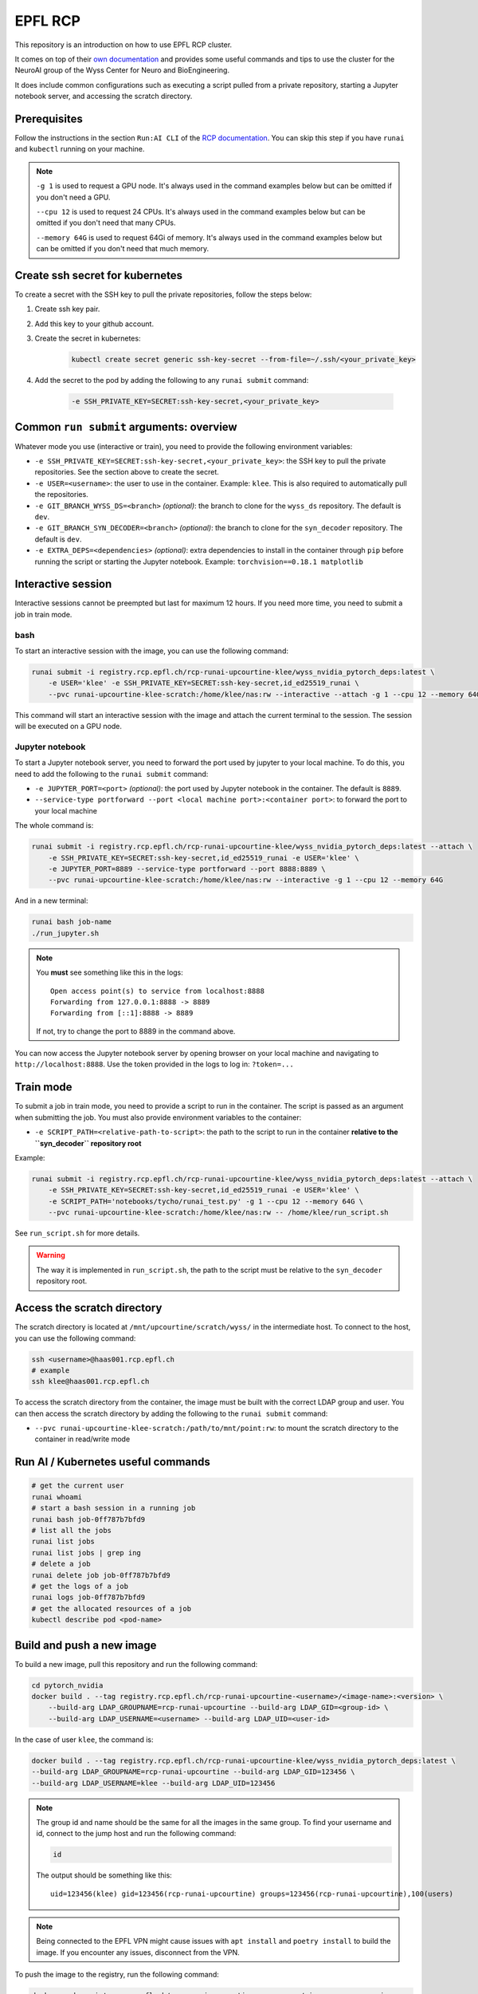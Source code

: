 

EPFL RCP
********


This repository is an introduction on how to use EPFL RCP cluster.

It comes on top of their `own documentation <https://wiki.rcp.epfl.ch/en/home/CaaS/Quick_Start>`_ and provides 
some useful commands and tips to use the cluster for the NeuroAI group of the Wyss Center for Neuro and BioEngineering.

It does include common configurations such as executing a script pulled from a private repository, starting a Jupyter notebook server,
and accessing the scratch directory.

.. raw:: html

    <embed>
        <p align="center">
        <picture>
        <source media="(prefers-color-scheme: dark)" srcset="./logos/wyss-center-full-inverse.png">
        <img alt="Wyss Center logo" src="./logos/wyss-center-full.png" width="70%">
        </picture>
        </p>
    </embed>


Prerequisites
-------------

Follow the instructions in the section ``Run:AI CLI`` of the `RCP documentation <https://wiki.rcp.epfl.ch/en/home/CaaS/Quick_Start#runai-cli>`_.
You can skip this step if you have ``runai`` and ``kubectl`` running on your machine.

.. note::

    ``-g 1`` is used to request a GPU node. It's always used in the command examples below but can be omitted if you don't
    need a GPU.

    ``--cpu 12`` is used to request 24 CPUs. It's always used in the command examples below but can be omitted if you don't
    need that many CPUs.

    ``--memory 64G`` is used to request 64Gi of memory. It's always used in the command examples below but can be omitted
    if you don't need that much memory.


Create ssh secret for kubernetes
--------------------------------

To create a secret with the SSH key to pull the private repositories, follow the steps below:

1. Create ssh key pair.
2. Add this key to your github account.
3. Create the secret in kubernetes:

    .. code-block:: bash

        kubectl create secret generic ssh-key-secret --from-file=~/.ssh/<your_private_key>

4. Add the secret to the pod by adding the following to any ``runai submit`` command:

    .. code-block:: bash

        -e SSH_PRIVATE_KEY=SECRET:ssh-key-secret,<your_private_key>


Common ``run submit`` arguments: overview
------------------------------------------

Whatever mode you use (interactive or train), you need to provide the following environment variables:

- ``-e SSH_PRIVATE_KEY=SECRET:ssh-key-secret,<your_private_key>``: the SSH key to pull the private repositories. See the
  section above to create the secret.
- ``-e USER=<username>``: the user to use in the container. Example: ``klee``. This is also required to automatically pull
  the repositories.
- ``-e GIT_BRANCH_WYSS_DS=<branch>`` *(optional)*: the branch to clone for the ``wyss_ds`` repository. The default is ``dev``.
- ``-e GIT_BRANCH_SYN_DECODER=<branch>`` *(optional)*: the branch to clone for the ``syn_decoder`` repository. The default is ``dev``.
- ``-e EXTRA_DEPS=<dependencies>`` *(optional)*: extra dependencies to install in the container through ``pip`` before running the script
  or starting the Jupyter notebook. Example: ``torchvision==0.18.1 matplotlib``


Interactive session
-------------------

Interactive sessions cannot be preempted but last for maximum 12 hours. If you need more time, you need to submit a job in train mode.


bash
^^^^

To start an interactive session with the image, you can use the following command:

.. code-block:: bash
    
    runai submit -i registry.rcp.epfl.ch/rcp-runai-upcourtine-klee/wyss_nvidia_pytorch_deps:latest \
        -e USER='klee' -e SSH_PRIVATE_KEY=SECRET:ssh-key-secret,id_ed25519_runai \
        --pvc runai-upcourtine-klee-scratch:/home/klee/nas:rw --interactive --attach -g 1 --cpu 12 --memory 64G

This command will start an interactive session with the image and attach the current terminal to the session. The session will be
executed on a GPU node.


Jupyter notebook
^^^^^^^^^^^^^^^^

To start a Jupyter notebook server, you need to forward the port used by jupyter to your local machine.
To do this, you need to add the following to the ``runai submit`` command:

- ``-e JUPYTER_PORT=<port>`` *(optional)*: the port used by Jupyter notebook in the container. The default is ``8889``.
- ``--service-type portforward --port <local machine port>:<container port>``: to forward the port to your local machine

The whole command is:

.. code-block:: bash

    runai submit -i registry.rcp.epfl.ch/rcp-runai-upcourtine-klee/wyss_nvidia_pytorch_deps:latest --attach \
        -e SSH_PRIVATE_KEY=SECRET:ssh-key-secret,id_ed25519_runai -e USER='klee' \
        -e JUPYTER_PORT=8889 --service-type portforward --port 8888:8889 \
        --pvc runai-upcourtine-klee-scratch:/home/klee/nas:rw --interactive -g 1 --cpu 12 --memory 64G

And in a new terminal:

.. code-block:: bash

    runai bash job-name
    ./run_jupyter.sh

.. note::

    You **must** see something like this in the logs:

    ::

        Open access point(s) to service from localhost:8888
        Forwarding from 127.0.0.1:8888 -> 8889
        Forwarding from [::1]:8888 -> 8889

    If not, try to change the port to 8889 in the command above.


You can now access the Jupyter notebook server by opening browser on your local machine and navigating to ``http://localhost:8888``.
Use the token provided in the logs to log in: ``?token=...``


Train mode
----------

To submit a job in train mode, you need to provide a script to run in the container. The script is passed as an argument
when submitting the job. You must also provide environment variables to the container:

- ``-e SCRIPT_PATH=<relative-path-to-script>``: the path to the script to run in the container **relative to the ``syn_decoder`` repository root**

Example:

.. code-block:: bash

    runai submit -i registry.rcp.epfl.ch/rcp-runai-upcourtine-klee/wyss_nvidia_pytorch_deps:latest --attach \
        -e SSH_PRIVATE_KEY=SECRET:ssh-key-secret,id_ed25519_runai -e USER='klee' \
        -e SCRIPT_PATH='notebooks/tycho/runai_test.py' -g 1 --cpu 12 --memory 64G \
        --pvc runai-upcourtine-klee-scratch:/home/klee/nas:rw -- /home/klee/run_script.sh

See ``run_script.sh`` for more details.

.. warning::

    The way it is implemented in ``run_script.sh``, the path to the script must be relative to the ``syn_decoder`` repository root.


Access the scratch directory
----------------------------

The scratch directory is located at ``/mnt/upcourtine/scratch/wyss/`` in the intermediate host.
To connect to the host, you can use the following command:

.. code-block:: bash

    ssh <username>@haas001.rcp.epfl.ch
    # example
    ssh klee@haas001.rcp.epfl.ch


To access the scratch directory from the container, the image must be built with the correct LDAP group and user.
You can then access the scratch directory by adding the following to the ``runai submit`` command:

- ``--pvc runai-upcourtine-klee-scratch:/path/to/mnt/point:rw``: to mount the scratch directory to the container in read/write mode


Run AI / Kubernetes useful commands
-----------------------------------

.. code-block:: bash

    # get the current user
    runai whoami
    # start a bash session in a running job
    runai bash job-0ff787b7bfd9
    # list all the jobs
    runai list jobs
    runai list jobs | grep ing
    # delete a job
    runai delete job job-0ff787b7bfd9
    # get the logs of a job
    runai logs job-0ff787b7bfd9
    # get the allocated resources of a job
    kubectl describe pod <pod-name>


Build and push a new image
--------------------------

To build a new image, pull this repository and run the following command:

.. code-block:: bash

    cd pytorch_nvidia
    docker build . --tag registry.rcp.epfl.ch/rcp-runai-upcourtine-<username>/<image-name>:<version> \
        --build-arg LDAP_GROUPNAME=rcp-runai-upcourtine --build-arg LDAP_GID=<group-id> \
        --build-arg LDAP_USERNAME=<username> --build-arg LDAP_UID=<user-id>
    
In the case of user ``klee``, the command is:

.. code-block:: bash

    docker build . --tag registry.rcp.epfl.ch/rcp-runai-upcourtine-klee/wyss_nvidia_pytorch_deps:latest \
    --build-arg LDAP_GROUPNAME=rcp-runai-upcourtine --build-arg LDAP_GID=123456 \
    --build-arg LDAP_USERNAME=klee --build-arg LDAP_UID=123456

.. note::

    The group id and name should be the same for all the images in the same group. To find your username and id, connect to
    the jump host and run the following command:

    .. code-block:: bash

        id
    
    The output should be something like this:

    ::

        uid=123456(klee) gid=123456(rcp-runai-upcourtine) groups=123456(rcp-runai-upcourtine),100(users)

.. note::

    Being connected to the EPFL VPN might cause issues with ``apt install`` and ``poetry install`` to build the image.
    If you encounter any issues, disconnect from the VPN.

To push the image to the registry, run the following command:

.. code-block:: bash

    docker push registry.rcp.epfl.ch/rcp-runai-upcourtine-<username>/<image-name>:<version>

.. note::

    You have to be connected to the EPFL VPN to push the image to the registry.


Other useful commands
---------------------

.. code-block:: bash

    find . -type f -name "log_runai_test_*"

